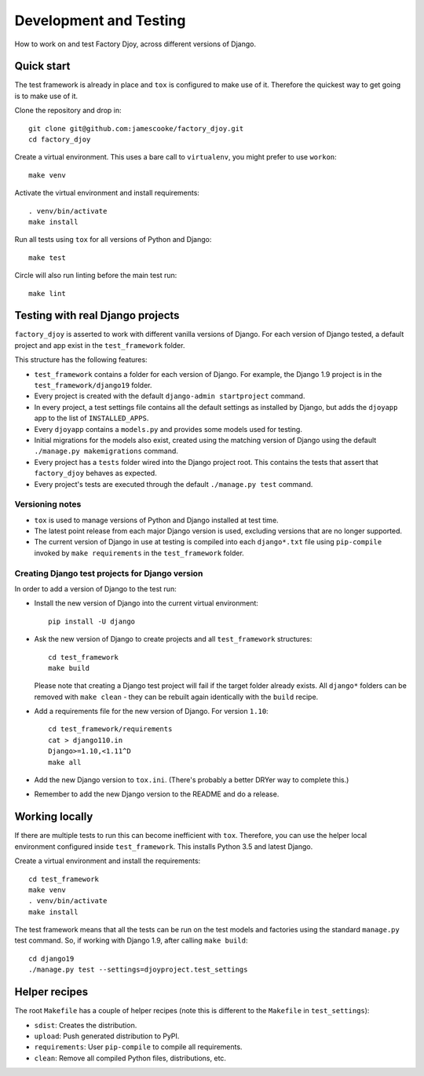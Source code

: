 Development and Testing
=======================

How to work on and test Factory Djoy, across different versions of Django.


Quick start
-----------

The test framework is already in place and ``tox`` is configured to make use of
it. Therefore the quickest way to get going is to make use of it.

Clone the repository and drop in::

    git clone git@github.com:jamescooke/factory_djoy.git
    cd factory_djoy

Create a virtual environment. This uses a bare call to ``virtualenv``, you
might prefer to use ``workon``::

    make venv

Activate the virtual environment and install requirements::

    . venv/bin/activate
    make install

Run all tests using ``tox`` for all versions of Python and Django::

    make test

Circle will also run linting before the main test run::

    make lint


Testing with real Django projects
---------------------------------

``factory_djoy`` is asserted to work with different vanilla versions of Django.
For each version of Django tested, a default project and app exist in the
``test_framework`` folder.

This structure has the following features:

* ``test_framework`` contains a folder for each version of Django. For example,
  the Django 1.9 project is in the ``test_framework/django19`` folder.

* Every project is created with the default ``django-admin startproject``
  command.

* In every project, a test settings file contains all the default settings as
  installed by Django, but adds the ``djoyapp`` app to the list of
  ``INSTALLED_APPS``.

* Every ``djoyapp`` contains a ``models.py`` and provides some models used for
  testing.

* Initial migrations for the models also exist, created using the matching
  version of Django using the default ``./manage.py makemigrations`` command.

* Every project has a ``tests`` folder wired into the Django project root.
  This contains the tests that assert that ``factory_djoy`` behaves as
  expected.

* Every project's tests are executed through the default ``./manage.py test``
  command.


Versioning notes
................

* ``tox`` is used to manage versions of Python and Django installed at test
  time.

* The latest point release from each major Django version is used, excluding
  versions that are no longer supported.

* The current version of Django in use at testing is compiled into each
  ``django*.txt`` file using ``pip-compile`` invoked by ``make requirements``
  in the ``test_framework`` folder.


Creating Django test projects for Django version
................................................

In order to add a version of Django to the test run:

* Install the new version of Django into the current virtual environment::

      pip install -U django

* Ask the new version of Django to create projects and all ``test_framework``
  structures::

      cd test_framework
      make build

  Please note that creating a Django test project will fail if the target
  folder already exists. All ``django*`` folders can be removed with ``make
  clean`` - they can be rebuilt again identically with the ``build`` recipe.

* Add a requirements file for the new version of Django. For version ``1.10``::

      cd test_framework/requirements
      cat > django110.in
      Django>=1.10,<1.11^D
      make all

* Add the new Django version to ``tox.ini``. (There's probably a better DRYer
  way to complete this.)

* Remember to add the new Django version to the README and do a release.


Working locally
---------------

If there are multiple tests to run this can become inefficient with ``tox``.
Therefore, you can use the helper local environment configured inside
``test_framework``. This installs Python 3.5 and latest Django.

Create a virtual environment and install the requirements::

    cd test_framework
    make venv
    . venv/bin/activate
    make install

The test framework means that all the tests can be run on the test models and
factories using the standard ``manage.py`` test command. So, if working with
Django 1.9, after calling ``make build``::

    cd django19
    ./manage.py test --settings=djoyproject.test_settings


Helper recipes
--------------

The root ``Makefile`` has a couple of helper recipes (note this is different to
the ``Makefile`` in ``test_settings``):

* ``sdist``: Creates the distribution.
* ``upload``: Push generated distribution to PyPI.
* ``requirements``: User ``pip-compile`` to compile all requirements.
* ``clean``: Remove all compiled Python files, distributions, etc.
